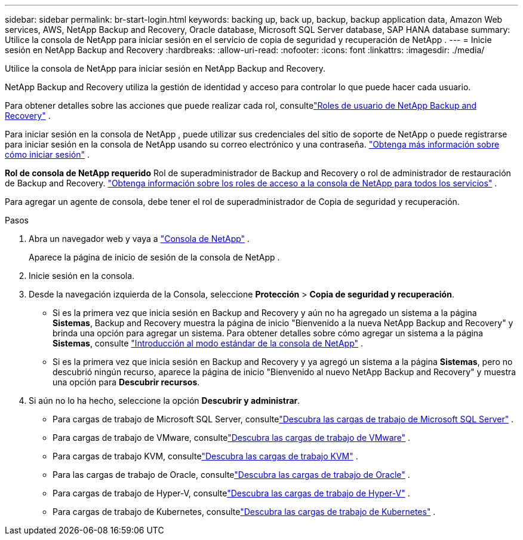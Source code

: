 ---
sidebar: sidebar 
permalink: br-start-login.html 
keywords: backing up, back up, backup, backup application data, Amazon Web services, AWS, NetApp Backup and Recovery, Oracle database, Microsoft SQL Server database, SAP HANA database 
summary: Utilice la consola de NetApp para iniciar sesión en el servicio de copia de seguridad y recuperación de NetApp . 
---
= Inicie sesión en NetApp Backup and Recovery
:hardbreaks:
:allow-uri-read: 
:nofooter: 
:icons: font
:linkattrs: 
:imagesdir: ./media/


[role="lead"]
Utilice la consola de NetApp para iniciar sesión en NetApp Backup and Recovery.

NetApp Backup and Recovery utiliza la gestión de identidad y acceso para controlar lo que puede hacer cada usuario.

Para obtener detalles sobre las acciones que puede realizar cada rol, consultelink:reference-roles.html["Roles de usuario de NetApp Backup and Recovery"] .

Para iniciar sesión en la consola de NetApp , puede utilizar sus credenciales del sitio de soporte de NetApp o puede registrarse para iniciar sesión en la consola de NetApp usando su correo electrónico y una contraseña. https://docs.netapp.com/us-en/console-setup-admin/task-logging-in.html["Obtenga más información sobre cómo iniciar sesión"^] .

*Rol de consola de NetApp requerido* Rol de superadministrador de Backup and Recovery o rol de administrador de restauración de Backup and Recovery. https://docs.netapp.com/us-en/console-setup-admin/reference-iam-predefined-roles.html["Obtenga información sobre los roles de acceso a la consola de NetApp para todos los servicios"^] .

Para agregar un agente de consola, debe tener el rol de superadministrador de Copia de seguridad y recuperación.

.Pasos
. Abra un navegador web y vaya a https://console.netapp.com/["Consola de NetApp"^] .
+
Aparece la página de inicio de sesión de la consola de NetApp .

. Inicie sesión en la consola.
. Desde la navegación izquierda de la Consola, seleccione *Protección* > *Copia de seguridad y recuperación*.
+
** Si es la primera vez que inicia sesión en Backup and Recovery y aún no ha agregado un sistema a la página *Sistemas*, Backup and Recovery muestra la página de inicio "Bienvenido a la nueva NetApp Backup and Recovery" y brinda una opción para agregar un sistema. Para obtener detalles sobre cómo agregar un sistema a la página *Sistemas*, consulte https://docs.netapp.com/us-en/console-setup-admin/task-quick-start-standard-mode.html["Introducción al modo estándar de la consola de NetApp"^] .
** Si es la primera vez que inicia sesión en Backup and Recovery y ya agregó un sistema a la página *Sistemas*, pero no descubrió ningún recurso, aparece la página de inicio "Bienvenido al nuevo NetApp Backup and Recovery" y muestra una opción para *Descubrir recursos*.


. Si aún no lo ha hecho, seleccione la opción *Descubrir y administrar*.
+
** Para cargas de trabajo de Microsoft SQL Server, consultelink:br-start-discover.html["Descubra las cargas de trabajo de Microsoft SQL Server"] .
** Para cargas de trabajo de VMware, consultelink:br-use-vmware-discovery.html["Descubra las cargas de trabajo de VMware"] .
** Para cargas de trabajo KVM, consultelink:br-start-discover-kvm.html["Descubra las cargas de trabajo KVM"] .
** Para las cargas de trabajo de Oracle, consultelink:br-start-discover-oracle.html["Descubra las cargas de trabajo de Oracle"] .
** Para cargas de trabajo de Hyper-V, consultelink:br-start-discover-hyperv.html["Descubra las cargas de trabajo de Hyper-V"] .
** Para cargas de trabajo de Kubernetes, consultelink:br-start-discover-kubernetes.html["Descubra las cargas de trabajo de Kubernetes"] .



